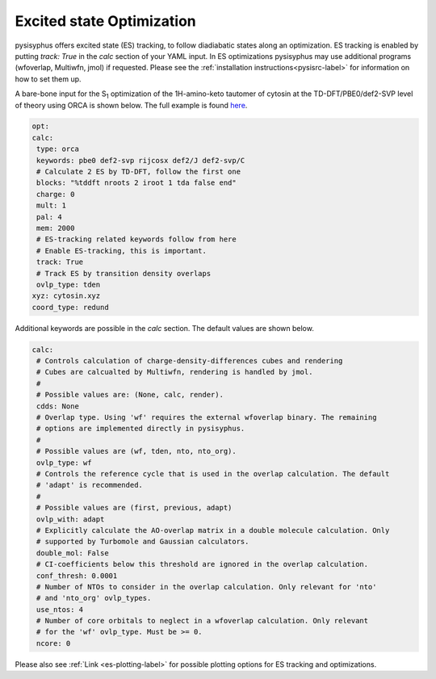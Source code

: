 Excited state Optimization
**************************

pysisyphus offers excited state (ES) tracking, to follow diadiabatic states
along an optimization. ES tracking is enabled by putting `track: True` in the
`calc` section of your YAML input. In ES optimizations pysisyphus may use
additional programs (wfoverlap, Multiwfn, jmol) if requested. Please see the
:ref:`installation instructions<pysisrc-label>` for information on how to set
them up.

A bare-bone input for the S\ :sub:`1` optimization of the 1H-amino-keto
tautomer of cytosin at the TD-DFT/PBE0/def2-SVP level of theory using ORCA is
shown below. The full example is found
`here <https://github.com/eljost/pysisyphus/tree/master/examples/opt/06_orca_cytosin_s1_opt>`_.

.. code:: yaml

    opt:
    calc:
     type: orca
     keywords: pbe0 def2-svp rijcosx def2/J def2-svp/C
     # Calculate 2 ES by TD-DFT, follow the first one
     blocks: "%tddft nroots 2 iroot 1 tda false end"
     charge: 0
     mult: 1
     pal: 4
     mem: 2000
     # ES-tracking related keywords follow from here
     # Enable ES-tracking, this is important.
     track: True
     # Track ES by transition density overlaps
     ovlp_type: tden
    xyz: cytosin.xyz
    coord_type: redund

Additional keywords are possible in the `calc` section. The default values are shown
below.

.. code:: yaml

    calc:
     # Controls calculation of charge-density-differences cubes and rendering
     # Cubes are calcualted by Multiwfn, rendering is handled by jmol.
     #
     # Possible values are: (None, calc, render).
     cdds: None
     # Overlap type. Using 'wf' requires the external wfoverlap binary. The remaining
     # options are implemented directly in pysisyphus.
     #
     # Possible values are (wf, tden, nto, nto_org). 
     ovlp_type: wf
     # Controls the reference cycle that is used in the overlap calculation. The default
     # 'adapt' is recommended.
     #
     # Possible values are (first, previous, adapt)
     ovlp_with: adapt
     # Explicitly calculate the AO-overlap matrix in a double molecule calculation. Only
     # supported by Turbomole and Gaussian calculators.
     double_mol: False
     # CI-coefficients below this threshold are ignored in the overlap calculation.
     conf_thresh: 0.0001
     # Number of NTOs to consider in the overlap calculation. Only relevant for 'nto'
     # and 'nto_org' ovlp_types.
     use_ntos: 4
     # Number of core orbitals to neglect in a wfoverlap calculation. Only relevant
     # for the 'wf' ovlp_type. Must be >= 0.
     ncore: 0

Please also see :ref:`Link <es-plotting-label>` for possible plotting options for ES tracking
and optimizations.
